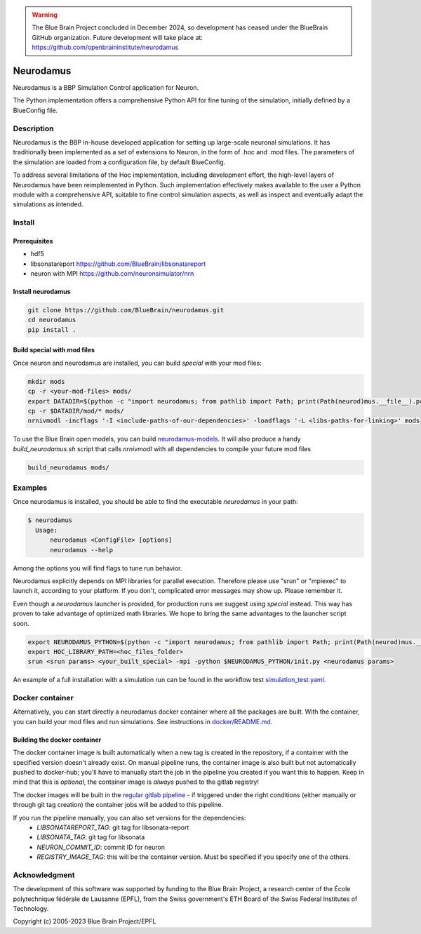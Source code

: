 .. warning::
   The Blue Brain Project concluded in December 2024, so development has ceased under the BlueBrain GitHub organization.
   Future development will take place at: https://github.com/openbraininstitute/neurodamus

|banner|

=============
Neurodamus
=============
.. image:: https://zenodo.org/badge/640796304.svg
  :target: https://doi.org/10.5281/zenodo.8075201


Neurodamus is a BBP Simulation Control application for Neuron.

The Python implementation offers a comprehensive Python API for fine tuning of the simulation, initially defined by a BlueConfig file.


Description
===========

Neurodamus is the BBP in-house developed application for setting up large-scale neuronal simulations.
It has traditionally been implemented as a set of extensions to Neuron, in the form of .hoc and .mod files.
The parameters of the simulation are loaded from a configuration file, by default BlueConfig.

To address several limitations of the Hoc implementation, including development effort, the
high-level layers of Neurodamus have been reimplemented in Python.
Such implementation effectively makes available to the user a Python module with a comprehensive
API, suitable to fine control simulation aspects, as well as inspect and eventually adapt the
simulations as intended.

Install
=======

Prerequisites
-------------
- hdf5
- libsonatareport https://github.com/BlueBrain/libsonatareport
- neuron with MPI https://github.com/neuronsimulator/nrn

Install neurodamus
------------------
.. code-block:: sh

  git clone https://github.com/BlueBrain/neurodamus.git
  cd neurodamus
  pip install .

Build special with mod files
----------------------------
Once neuron and neurodamus are installed, you can build `special` with your mod files:

.. code-block:: sh

  mkdir mods
  cp -r <your-mod-files> mods/
  export DATADIR=$(python -c "import neurodamus; from pathlib import Path; print(Path(neurod)mus.__file__).parent / 'data')")
  cp -r $DATADIR/mod/* mods/
  nrnivmodl -incflags '-I <include-paths-of-our-dependencies>' -loadflags '-L <libs-paths-for-linking>' mods

To use the Blue Brain open models, you can build `neurodamus-models <https://github.com/blueBrain/neurodamus-models>`_.
It will also produce a handy `build_neurodamus.sh` script that calls `nrnivmodl` with all dependencies to compile your future mod files

.. code-block:: sh

  build_neurodamus mods/

Examples
========
Once neurodamus is installed, you should be able to find the executable `neurodamus` in your path:

.. code-block::

  $ neurodamus
    Usage:
        neurodamus <ConfigFile> [options]
        neurodamus --help

Among the options you will find flags to tune run behavior.

Neurodamus explicitly depends on MPI libraries for parallel execution.
Therefore please use "srun" or "mpiexec" to launch it, according to your platform. If you
don't, complicated error messages may show up. Please remember it.

Even though a `neurodamus` launcher is provided, for production runs we suggest using
`special` instead. This way has proven to take advantage of optimized math libraries.
We hope to bring the same advantages to the launcher script soon.

.. code-block:: sh

 export NEURODAMUS_PYTHON=$(python -c "import neurodamus; from pathlib import Path; print(Path(neurod)mus.__file__).parent / 'data')")
 export HOC_LIBRARY_PATH=<hoc_files_folder>
 srun <srun params> <your_built_special> -mpi -python $NEURODAMUS_PYTHON/init.py <neurodamus params>

An example of a full installation with a simulation run can be found in the workflow test
`simulation_test.yaml <https://github.com/BlueBrain/neurodamus/blob/main/.github/workflows/simulation_test.yml>`__.

Docker container
================
Alternatively, you can start directly a neurodamus docker container where all the packages are built.
With the container, you can build your mod files and run simulations.
See instructions in `docker/README.md <https://github.com/BlueBrain/neurodamus/blob/main/docker/README.md>`_.

Building the docker container
-----------------------------
The docker container image is built automatically when a new tag is created in the repository, if a container with the specified version doesn't already exist.
On manual pipeline runs, the container image is also built but not automatically pushed to docker-hub; you'll have to manually start the job in the pipeline you created if you want this to happen. Keep in mind that this is *optional*, the container image is *always* pushed to the gitlab registry!

The docker images will be built in the `regular gitlab pipeline <https://bbpgitlab.epfl.ch/hpc/sim/neurodamus/-/pipelines>`_ - if triggered under the right conditions (either manually or through git tag creation) the container jobs will be added to this pipeline.

If you run the pipeline manually, you can also set versions for the dependencies:
  * `LIBSONATAREPORT_TAG`: git tag for libsonata-report
  * `LIBSONATA_TAG`: git tag for libsonata
  * `NEURON_COMMIT_ID`: commit ID for neuron
  * `REGISTRY_IMAGE_TAG`: this will be the container version. Must be specified if you specify one of the others.


Acknowledgment
==============
The development of this software was supported by funding to the Blue Brain Project,
a research center of the École polytechnique fédérale de Lausanne (EPFL),
from the Swiss government's ETH Board of the Swiss Federal Institutes of Technology.

Copyright (c) 2005-2023 Blue Brain Project/EPFL

.. substitutions
.. |banner| image:: docs/img/neurodamus_banner_230701.png
